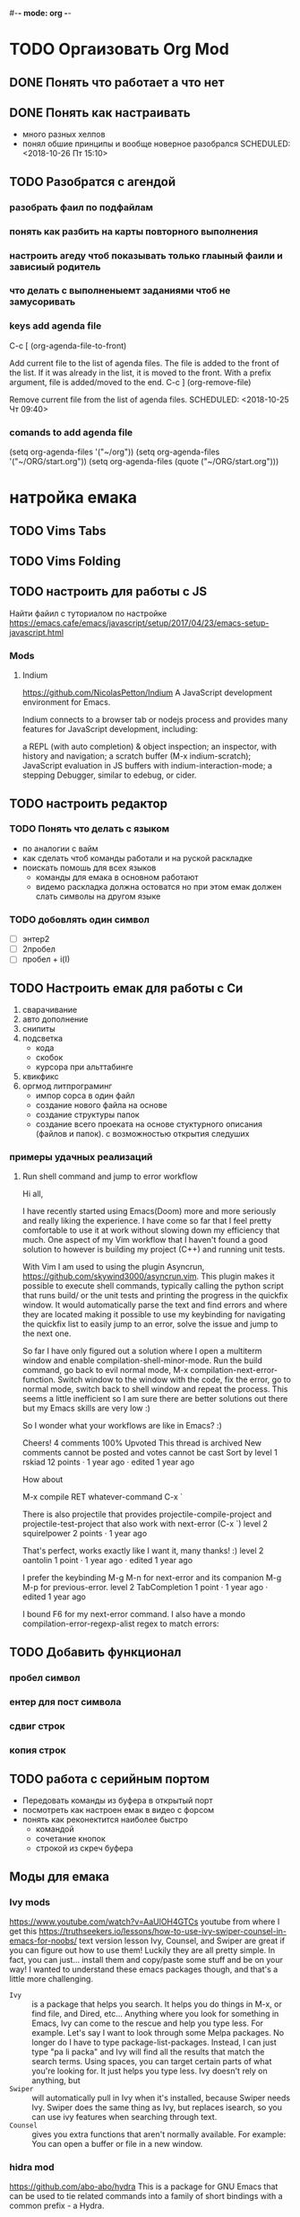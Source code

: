 #-*- mode: org -*-
#+STARTUP: content
#+TODO: TODO DONE

* TODO Оргаизовать Org Mod
** DONE Понять что работает а что нет
   SCHEDULED: <2018-10-26 Пт 16:50>
** DONE Понять как настраивать 
- много разных хелпов
- понял обшие принципы и вообще новерное разобрался
   SCHEDULED: <2018-10-26 Пт 15:10>
** TODO Разобратся с агендой
   SCHEDULED: <2018-10-27 Сб 09:50>
*** разобрать фаил по подфайлам
*** понять как разбить на карты повторного выполнения
*** настроить агеду чтоб показывать только глаыный фаили и зависиый родитель
*** что делать с выполненыемт заданиями чтоб не замусоривать 
*** keys add agenda file
   C-c [     (org-agenda-file-to-front)

    Add current file to the list of agenda files. The file is added to the front of the list. If it was already in the list, it is moved to the front. With a prefix argument, file is added/moved to the end. 
C-c ]     (org-remove-file)

    Remove current file from the list of agenda files. 
   SCHEDULED: <2018-10-25 Чт 09:40>
*** comands to add agenda file
   (setq org-agenda-files '("~/org"))
   (setq org-agenda-files '("~/ORG/start.org"))
   (setq org-agenda-files (quote ("~/ORG/start.org")))
* натройка емака
** TODO Vims Tabs
** TODO Vims Folding 
** TODO настроить для работы с JS
   Найти файил с туториалом по настройке
   [[https://emacs.cafe/emacs/javascript/setup/2017/04/23/emacs-setup-javascript.html]]
*** Mods
**** Indium
     https://github.com/NicolasPetton/Indium
A JavaScript development environment for Emacs.

Indium connects to a browser tab or nodejs process and provides many features for JavaScript development, including:

    a REPL (with auto completion) & object inspection;
    an inspector, with history and navigation;
    a scratch buffer (M-x indium-scratch);
    JavaScript evaluation in JS buffers with indium-interaction-mode;
    a stepping Debugger, similar to edebug, or cider.

** TODO настроить редактор 
*** TODO Понять что делать с языком 
    - по аналогии с вайм
    - как сделать чтоб команды работали и на руской раскладке
    - поискать помошь для всех языков
     - команды для емака в основном работают
     - видемо раскладка должна остоватся но при этом емак должен слать символы на другом языке
*** TODO добовлять один символ
- [ ] энтер2
- [ ] 2пробел
- [ ] пробел + i\a(I\A)
** TODO Настроить емак для работы с Си 
 1) сварачивание
 2) авто дополнение
 3) снипиты
 4) подсветка
    + кода
    + скобок
    + курсора при альттабинге
 5) квикфикс
 6) оргмод литпрограминг
    - импор сорса в один файл
    - создание нового файла на основе
    - создание структуры папок
    - создание всего проеката на основе стуктурного описания (файлов и папок). с возможностью открытия следуших 
*** примеры удачных реализаций
**** Run shell command and jump to error workflow

 Hi all,

 I have recently started using Emacs(Doom) more and more seriously and really liking the experience. I have come so far that I feel pretty comfortable to use it at work without slowing down my efficiency that much. One aspect of my Vim workflow that I haven't found a good solution to however is building my project (C++) and running unit tests.

 With Vim I am used to using the plugin Asyncrun, https://github.com/skywind3000/asyncrun.vim. This plugin makes it possible to execute shell commands, typically calling the python script that runs build/ or the unit tests and printing the progress in the quickfix window. It would automatically parse the text and find errors and where they are located making it possible to use my keybinding for navigating the quickfix list to easily jump to an error, solve the issue and jump to the next one.

 So far I have only figured out a solution where I open a multiterm window and enable compilation-shell-minor-mode. Run the build command, go back to evil normal mode, M-x compilation-next-error-function. Switch window to the window with the code, fix the error, go to normal mode, switch back to shell window and repeat the process. This seems a little inefficient so I am sure there are better solutions out there but my Emacs skills are very low :)

 So I wonder what your workflows are like in Emacs? :)

 Cheers!
 4 comments
 100% Upvoted
 This thread is archived
 New comments cannot be posted and votes cannot be cast
 Sort by
 level 1
 rskiad
 12 points ·
 1 year ago
 · edited 1 year ago

 How about

 M-x compile RET whatever-command
 C-x `

 There is also projectile that provides projectile-compile-project and projectile-test-project that also work with next-error (C-x `)
 level 2
 squirelpower
 2 points ·
 1 year ago

 That's perfect, works exactly like I want it, many thanks! :)
 level 2
 oantolin
 1 point ·
 1 year ago
 · edited 1 year ago

 I prefer the keybinding M-g M-n for next-error and its companion M-g M-p for previous-error.
 level 2
 TabCompletion
 1 point ·
 1 year ago
 · edited 1 year ago

 I bound F6 for my next-error command. I also have a mondo compilation-error-regexp-alist regex to match errors:
** TODO Добавить функционал 
*** пробел символ
*** ентер для пост символа
*** сдвиг строк
*** копия строк
** TODO работа с серийным портом
 - Передовать команды из буфера в открытый порт
 - посмотреть как настроен емак в видео с форсом
 - понять как реконектится наиболее быстро
   - командой
   - сочетание кнопок
   - строкой из скреч буфера
** Моды для емака
*** Ivy mods 
    [[https://www.youtube.com/watch?v=AaUlOH4GTCs]] youtube from where I get this 
    https://truthseekers.io/lessons/how-to-use-ivy-swiper-counsel-in-emacs-for-noobs/ text version lesson
    Ivy, Counsel, and Swiper are great if you can figure out how to use them!
 Luckily they are all pretty simple. In fact, you can just... install them and copy/paste some stuff and be on your way!
 I wanted to understand these emacs packages though, and that's a little more challenging.
    - ~Ivy~     :: is a package that helps you search. It helps you do things in M-x, or find file, and Dired, etc... Anything where you look for something in Emacs, Ivy can come to the rescue and help you type less. For example. Let's say I want to look through some Melpa packages. No longer do I have to type package-list-packages. Instead, I can just type "pa li packa" and Ivy will find all the results that match the search terms. Using spaces, you can target certain parts of what you're looking for. It just helps you type less. Ivy doesn't rely on anything, but
    - ~Swiper~  :: will automatically pull in Ivy when it's installed, because Swiper needs Ivy. Swiper does the same thing as Ivy, but replaces isearch, so you can use ivy features when searching through text.
    - ~Counsel~ :: gives you extra functions that aren't normally available. For example: You can open a buffer or file in a new window.
*** hidra mod 
    https://github.com/abo-abo/hydra
This is a package for GNU Emacs that can be used to tie related commands into a family of short bindings with a common prefix - a Hydra.
*** Mover mods
**** Avy mods
     - Avy :: is one of my favorite packages in Emacs.
     https://truthseekers.io/lessons/avy-emacs-tutorial-moving-around-emacs-quickly/
     Learning how to use Avy is one of the easiest and fastest ways to improve your efficiency in Emacs. The Avy Emacs package allows you to quickly get to any visible point in an Emacs buffer, window, or frame. By using one of the functions Avy provides, you define a search term, and Avy provides a "Tree" list of options to choose from. You choose the point you want your cursor to move to by typing one or two characters and BOOM, your cursor is exactly where you need it. The best part about Avy is how simple it is. You only need one or two key bindings, and you're good to go.
**** Fast Emacs Window & Frame switching with WindMove & FrameMove 
https://truthseekers.io/lessons/an-introduction-to-emacs-everything-you-need-to-know-to-get-started/
;; Remap windmove keys to home keys
(global-set-key (kbd "M-h") 'windmove-left)
(global-set-key (kbd "M-j") 'windmove-down)
(global-set-key (kbd "M-k") 'windmove-up)
(global-set-key (kbd "M-l") 'windmove-right)
*** quickfix-mode 
https://github.com/emacsmirror/quickfix-mode
    quickfix-mode consists of a series of quickfixes registered for your favourite programming mode. 
These will suggest a possible suggestion depending on the error (or warning) reported for flymake.
 Oh yes, _quickfix-mode depends_ on ~flymake~ (and ~popup~).
 https://github.com/auto-complete/popup-el
    Quickfix in action
Let's say flymake reports some errors in your code (in this case in erlang)
flymake errors and warnings
bar is undefined
C-c C-f to the rescue...
quickfix suggest it could define the function for us
selecting...and voila!
and the function is defined so that we can work on it
Exporting unused functions works too.
foo is unused :-o
quickfix to the rescue
and we're good!
*** Emacs Support for reStructuredText
    reStructuredText is a syntax for simple text files that allows a tool set - docutils - to extract generic document structure. For people who use Emacs, there is a package that adds a major mode that supports editing the syntax of reStructuredText: rst.el. This document describes the features it provides, and how to setup your Emacs to use them and how to invoke them.
    ~reStructuredText~ is an easy-to-read, what-you-see-is-what-you-get plaintext markup syntax and parser system. It is useful for in-line program documentation (such as Python docstrings), for quickly creating simple web pages, and for standalone documents. reStructuredText is designed for extensibility for specific application domains. The reStructuredText parser is a component of Docutils. reStructuredText is a revision and reinterpretation of the StructuredText and Setext lightweight markup systems.

The primary goal of reStructuredText is to define and implement a markup syntax for use in Python docstrings and other documentation domains, that is readable and simple, yet powerful enough for non-trivial use. The intended purpose of the markup is the conversion of reStructuredText documents into useful structured data formats.

See statemachine.py for an example of a Python module fully documented using reStructuredText.
* Help Docs Emacs 
** Options
*** Visual
*** Text Eltments
**** Parenthesis
***** 5.27 How do I show which parenthesis matches the one I’m looking at?
  Call show-paren-mode in your .emacs file:
  (show-paren-mode 1)

  You can also enable this mode by selecting the ‘Paren Match Highlighting’ option from the ‘Options’ menu of the Emacs menu bar at the top of any Emacs frame.

  Alternatives to this mode include:

  If you’re looking at a right parenthesis (or brace or bracket) you can delete it and reinsert it. Emacs will momentarily move the cursor to the matching parenthesis.

  C-M-f (forward-sexp) and C-M-b (backward-sexp) will skip over one set of balanced parentheses, so you can see which parentheses match. (You can train it to skip over balanced brackets and braces at the same time by modifying the syntax table.)

  Here is some Emacs Lisp that will make the % key show the matching parenthesis, like in vi. In addition, if the cursor isn’t over a parenthesis, it simply inserts a % like normal.
  #+BEGIN_SRC elisp
;; By an unknown contributor
(global-set-key "%" 'match-paren)
(defun match-paren (arg)
"Go to the matching paren if on a paren; otherwise insert %."
    (interactive "p")
    (cond ((looking-at "\\s(") (forward-list 1) (backward-char 1))
	    ((looking-at "\\s)") (forward-char 1) (backward-list 1))
	    (t (self-insert-command (or arg 1)))))
  #+END_SRC


** Lisp
** REPL 
** DeBug
* Help Docs Org
** Welcome to Org mode
*** Marker sibols  
 You can make words 
 *bold*, /italic/, _underlined_, =code= and ~verbatim sdfsdfs~, 
 and, if you must, +strike-through+.
*** Lord of the Rings
    My favorite scenes are (in this order)
    1. Eowyn's fight with the witch king
       + this was already my favorite scene in the book
       + I really like Miranda Otto.
    2. The attack of the Rohirrim
    3. Peter Jackson being shot by Legolas
       - on DVD only
       He makes a really funny face when it happens.
    But in the end, no individual scenes matter but the film as a whole.
    Important actors in this film are:
    - Elijah Wood :: He plays Frodo
    - Sean Austin :: He plays Sam, Frodo's friend.  I still remember
      him very well from his role as Mikey Walsh in The Goonies.
** Tree Notes 
*** Help keys
    Visibility cycling
Tab – show current
S-tab – show all children
C-u C-u C-u Tab – show all including drawers
Startup options
Editting
M-Ret – add element on the same level
M-S-Ret – insert TODO element
M-Right – demote current element
M-S-Right – deomote current subtree
M-Left – promote current element
M-S-Left – promote current subtree
M-S-Up – move current tree up
M-S-Down – move current tree down
C-c C-x C-w – kill current subtree
C-c C-x M-w – copy current subtree
C-c C-x C-y – yank subtree
Plain lists
Use M-Ret to add list item
Ordered list:

    First
    Second
    Third

Unordered lists

    abc
    efg

List with checkboxes (M-S-Ret)

    [ ] First element
    [X] Second element (C-c C-c – toggle checkbox state)
    [X] Third element

More devices
C-c C-z – time-stamped drawer

    Note taken on [2013-09-02 Mon 23:54]
    My note here

[fn:2]
C-c C-x f – footnote[fn:1]
ToDo functionality
C-c C-t – rotate TODO state
S-Left, S-Right – rotate TODO state
S-M-Ret – insert new TODO note
(setq org-todo-keywords’((sequence “TODO” “FEEDBACK” “VERIFY” “|” “DONE” “DELEGATED”)))
Footnotes

*** Exempls
  - Note taken on [2018-10-29 Пн 20:19] \\
    ladfdfd
    fdf
    df
    df
    ts add anoser note
    - sdfsdf sdf sdf sdfsd \\
    sdfsdfsdf
    sdfsdf sd fsd fd
    - some note?
	Intrasting where it puting this
    - d
    - sdf
    - sdfsdfsf
    - [X] 
    - [X] sdf
    - 
    - sdfsdfs sdf sdf sd[fn:1] 
    - 
*** Footnotes

[fn:1] The footnote.

[fn:2] Second footnote.
[fn:1] I not undestend ecthakli how this must work
** Tabels
   | freeman | 1 | hucker |
   | max     | 1 | humen  |
   |---------+---+--------|
   |         |   |        |
  
   |---------+---+--------|
   |         |   |        |
** Tags 
Two: Which tags do you use most?
You can always add tags freely and by hand, but if you configure the most important ones along with fast-access keys, life will be better. Configure the variable org-tags-alist or simply do this right in the file with1
#+TAGS: home(h) work(w) @computer(c) @phone(p) errants(e)
** агендa
*** keys add agenda file
   C-c [     (org-agenda-file-to-front)

    Add current file to the list of agenda files. The file is added to the front of the list. If it was already in the list, it is moved to the front. With a prefix argument, file is added/moved to the end. 
C-c ]     (org-remove-file)

    Remove current file from the list of agenda files. 
*** comands to add agenda file
   (setq org-agenda-files '("~/org"))
   (setq org-agenda-files '("~/ORG/start.org"))
   (setq org-agenda-files (quote ("~/ORG/start.org")))
** Todos 
*** Dependantistis 
**** TODO Blocked until (two) is done
***** DONE one
***** TODO two
**** Parent
     :PROPERTIES:
     :ORDERED:  t
     :END:
***** WAITING a
- isdf
- [ ] sdfs
- [X] sdfsdf
***** TODO b, needs to wait for (a)
***** TODO c, needs to wait for (a) and (b)

   You can ensure an entry is never blocked by using the NOBLOCKING property:

**** This entry is never blocked
     :PROPERTIES:
     :NOBLOCKING: t
     :END:

   C-c C-x o     (org-toggle-ordered-property)
*** Status 
  One: More TODO keywords
  Define the TODO states you find useful and single letters for fast selection. Customize the variable org-todo-keywords or simply do this right in the file with1:
  #+TODO: TODO(t) STARTED(s) WAITING(w) | DONE(d) CANCELED(c)
** Links 
   [[https://orgmode.org/org.pdf][Link to 304p doc about org]]
* Help Docs Gnus
  The Emacs news and email reader.

* This is a headline, it starts with one or more stars
  A heading has one star, a sub-heading two, etc.
* Working with lists
** Moving around headlines
** Moving around in our outline
